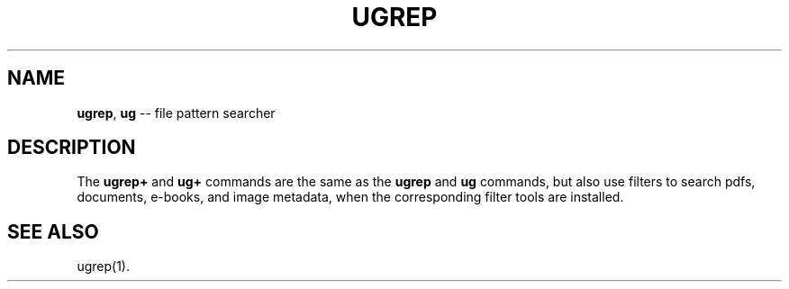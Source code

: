 .TH UGREP "1" "January 09, 2024" "ugrep 4.5.2" "User Commands"
.SH NAME
\fBugrep\fR, \fBug\fR -- file pattern searcher
.SH DESCRIPTION
The \fBugrep+\fR and \fBug+\fR commands are the same as the \fBugrep\fR and
\fBug\fR commands, but also use filters to search pdfs, documents, e-books,
and image metadata, when the corresponding filter tools are installed.
.SH "SEE ALSO"
ugrep(1).
